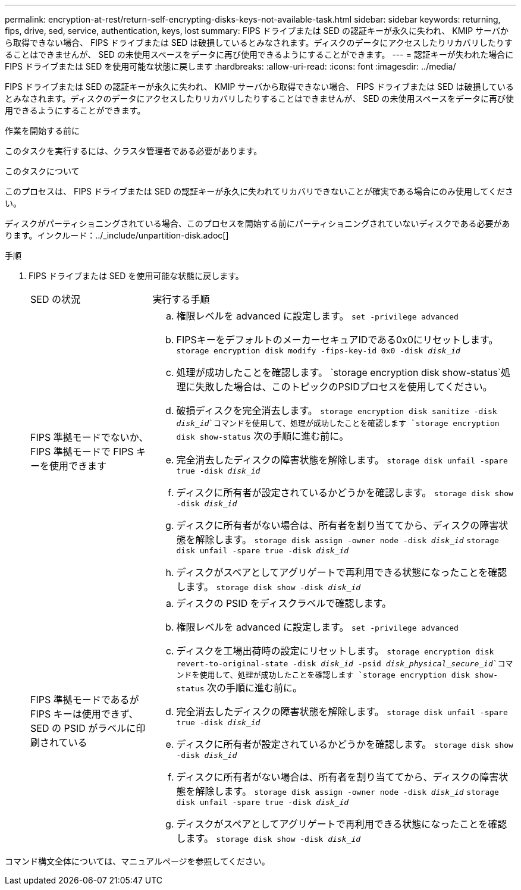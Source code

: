 ---
permalink: encryption-at-rest/return-self-encrypting-disks-keys-not-available-task.html 
sidebar: sidebar 
keywords: returning, fips, drive, sed, service, authentication, keys, lost 
summary: FIPS ドライブまたは SED の認証キーが永久に失われ、 KMIP サーバから取得できない場合、 FIPS ドライブまたは SED は破損しているとみなされます。ディスクのデータにアクセスしたりリカバリしたりすることはできませんが、 SED の未使用スペースをデータに再び使用できるようにすることができます。 
---
= 認証キーが失われた場合に FIPS ドライブまたは SED を使用可能な状態に戻します
:hardbreaks:
:allow-uri-read: 
:icons: font
:imagesdir: ../media/


[role="lead"]
FIPS ドライブまたは SED の認証キーが永久に失われ、 KMIP サーバから取得できない場合、 FIPS ドライブまたは SED は破損しているとみなされます。ディスクのデータにアクセスしたりリカバリしたりすることはできませんが、 SED の未使用スペースをデータに再び使用できるようにすることができます。

.作業を開始する前に
このタスクを実行するには、クラスタ管理者である必要があります。

.このタスクについて
このプロセスは、 FIPS ドライブまたは SED の認証キーが永久に失われてリカバリできないことが確実である場合にのみ使用してください。

ディスクがパーティショニングされている場合、このプロセスを開始する前にパーティショニングされていないディスクである必要があります。インクルード：../_include/unpartition-disk.adoc[]

.手順
. FIPS ドライブまたは SED を使用可能な状態に戻します。
+
[cols="25,75"]
|===


| SED の状況 | 実行する手順 


 a| 
FIPS 準拠モードでないか、 FIPS 準拠モードで FIPS キーを使用できます
 a| 
.. 権限レベルを advanced に設定します。
`set -privilege advanced`
.. FIPSキーをデフォルトのメーカーセキュアIDである0x0にリセットします。
`storage encryption disk modify -fips-key-id 0x0 -disk _disk_id_`
.. 処理が成功したことを確認します。
`storage encryption disk show-status`処理に失敗した場合は、このトピックのPSIDプロセスを使用してください。
.. 破損ディスクを完全消去します。
`storage encryption disk sanitize -disk _disk_id_`コマンドを使用して、処理が成功したことを確認します `storage encryption disk show-status` 次の手順に進む前に。
.. 完全消去したディスクの障害状態を解除します。
`storage disk unfail -spare true -disk _disk_id_`
.. ディスクに所有者が設定されているかどうかを確認します。
`storage disk show -disk _disk_id_`
.. ディスクに所有者がない場合は、所有者を割り当ててから、ディスクの障害状態を解除します。
`storage disk assign -owner node -disk _disk_id_`
`storage disk unfail -spare true -disk _disk_id_`
.. ディスクがスペアとしてアグリゲートで再利用できる状態になったことを確認します。
`storage disk show -disk _disk_id_`




 a| 
FIPS 準拠モードであるが FIPS キーは使用できず、 SED の PSID がラベルに印刷されている
 a| 
.. ディスクの PSID をディスクラベルで確認します。
.. 権限レベルを advanced に設定します。
`set -privilege advanced`
.. ディスクを工場出荷時の設定にリセットします。
`storage encryption disk revert-to-original-state -disk _disk_id_ -psid _disk_physical_secure_id_`コマンドを使用して、処理が成功したことを確認します `storage encryption disk show-status` 次の手順に進む前に。
.. 完全消去したディスクの障害状態を解除します。
`storage disk unfail -spare true -disk _disk_id_`
.. ディスクに所有者が設定されているかどうかを確認します。
`storage disk show -disk _disk_id_`
.. ディスクに所有者がない場合は、所有者を割り当ててから、ディスクの障害状態を解除します。
`storage disk assign -owner node -disk _disk_id_`
`storage disk unfail -spare true -disk _disk_id_`
.. ディスクがスペアとしてアグリゲートで再利用できる状態になったことを確認します。
`storage disk show -disk _disk_id_`


|===


コマンド構文全体については、マニュアルページを参照してください。
